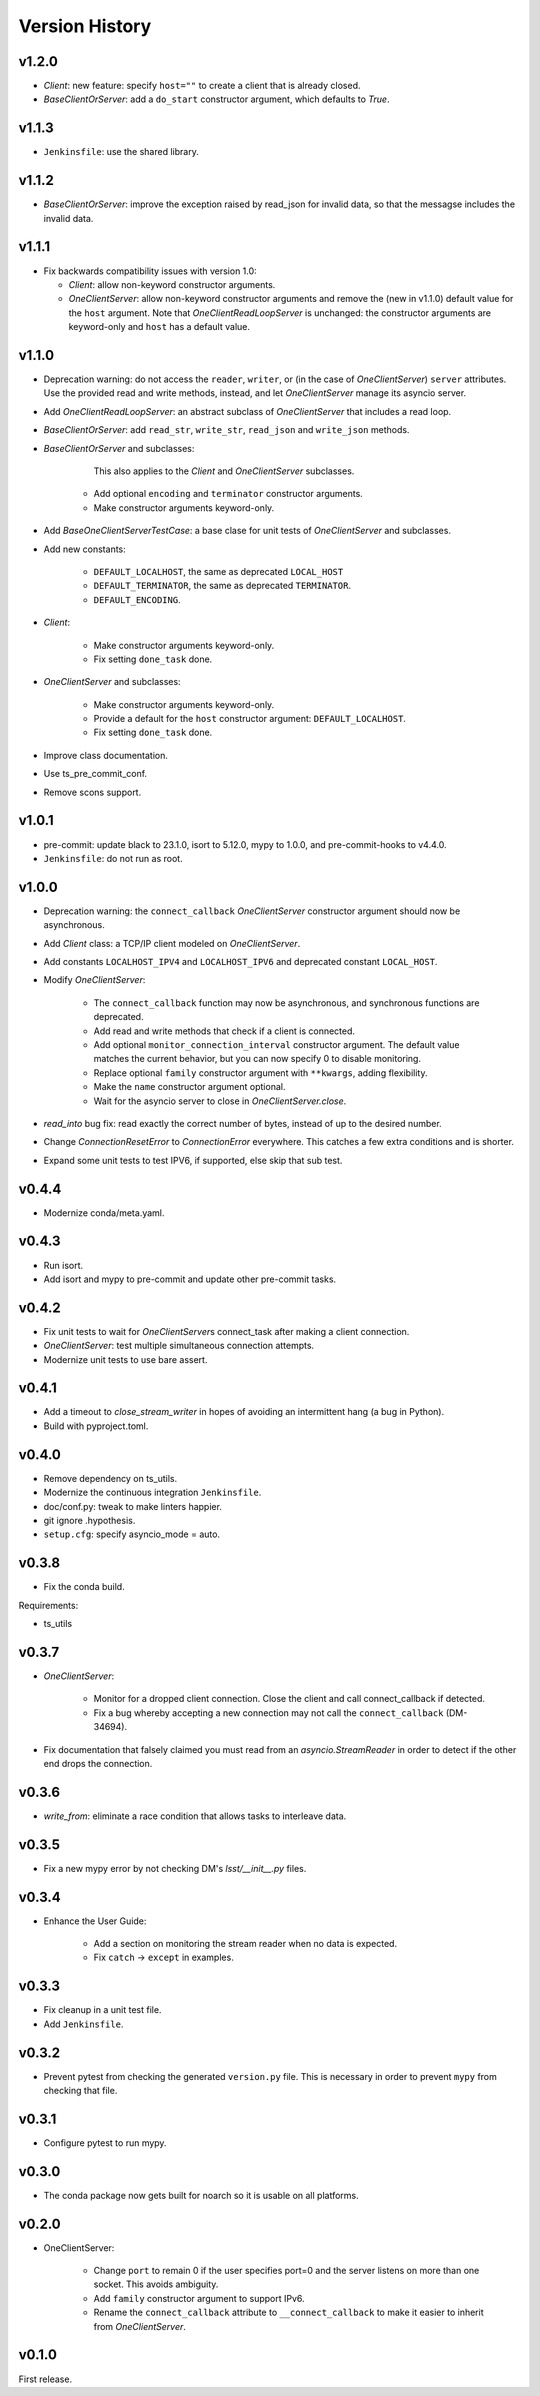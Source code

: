 .. py:currentmodule:: lsst.ts.tcpip

.. _lsst.ts.tcpip.version_history:

###############
Version History
###############

v1.2.0
------

* `Client`: new feature: specify ``host=""`` to create a client that is already closed.
* `BaseClientOrServer`: add a ``do_start`` constructor argument, which defaults to `True`.

v1.1.3
------

* ``Jenkinsfile``: use the shared library.

v1.1.2
------

* `BaseClientOrServer`: improve the exception raised by read_json for invalid data, so that the messagse includes the invalid data.

v1.1.1
------

* Fix backwards compatibility issues with version 1.0:

  * `Client`: allow non-keyword constructor arguments.
  * `OneClientServer`: allow non-keyword constructor arguments and remove the (new in v1.1.0) default value for the ``host`` argument.
    Note that `OneClientReadLoopServer` is unchanged: the constructor arguments are keyword-only and ``host`` has a default value.

v1.1.0
------

* Deprecation warning: do not access the ``reader``, ``writer``, or (in the case of `OneClientServer`) ``server`` attributes.
  Use the provided read and write methods, instead, and let `OneClientServer` manage its asyncio server.
* Add `OneClientReadLoopServer`: an abstract subclass of `OneClientServer` that includes a read loop.
* `BaseClientOrServer`: add ``read_str``, ``write_str``, ``read_json`` and ``write_json`` methods.
* `BaseClientOrServer` and subclasses:

      This also applies to the `Client` and `OneClientServer` subclasses.
    * Add optional ``encoding`` and ``terminator`` constructor arguments.
    * Make constructor arguments keyword-only.

* Add `BaseOneClientServerTestCase`: a base clase for unit tests of `OneClientServer` and subclasses.
* Add new constants:

    * ``DEFAULT_LOCALHOST``, the same as deprecated ``LOCAL_HOST``
    * ``DEFAULT_TERMINATOR``, the same as deprecated ``TERMINATOR``.
    * ``DEFAULT_ENCODING``.

* `Client`:

    * Make constructor arguments keyword-only.
    * Fix setting ``done_task`` done.

* `OneClientServer` and subclasses:

    * Make constructor arguments keyword-only.
    * Provide a default for the ``host`` constructor argument: ``DEFAULT_LOCALHOST``.
    * Fix setting ``done_task`` done.

* Improve class documentation.
* Use ts_pre_commit_conf.
* Remove scons support.

v1.0.1
------

* pre-commit: update black to 23.1.0, isort to 5.12.0, mypy to 1.0.0, and pre-commit-hooks to v4.4.0.
* ``Jenkinsfile``: do not run as root.

v1.0.0
------

* Deprecation warning: the ``connect_callback`` `OneClientServer` constructor argument should now be asynchronous.
* Add `Client` class: a TCP/IP client modeled on `OneClientServer`.
* Add constants ``LOCALHOST_IPV4`` and ``LOCALHOST_IPV6`` and deprecated constant ``LOCAL_HOST``.
* Modify `OneClientServer`:

    * The ``connect_callback`` function may now be asynchronous, and synchronous functions are deprecated.
    * Add read and write methods that check if a client is connected.
    * Add optional ``monitor_connection_interval`` constructor argument.
      The default value matches the current behavior, but you can now specify 0 to disable monitoring.
    * Replace optional ``family`` constructor argument with ``**kwargs``, adding flexibility.
    * Make the ``name`` constructor argument optional.
    * Wait for the asyncio server to close in `OneClientServer.close`.

* `read_into` bug fix: read exactly the correct number of bytes, instead of up to the desired number.
* Change `ConnectionResetError` to `ConnectionError` everywhere.
  This catches a few extra conditions and is shorter.
* Expand some unit tests to test IPV6, if supported, else skip that sub test.

v0.4.4
------

* Modernize conda/meta.yaml.

v0.4.3
------

* Run isort.
* Add isort and mypy to pre-commit and update other pre-commit tasks.

v0.4.2
------

* Fix unit tests to wait for `OneClientServer`\ s connect_task after making a client connection.
* `OneClientServer`: test multiple simultaneous connection attempts.
* Modernize unit tests to use bare assert.

v0.4.1
------

* Add a timeout to `close_stream_writer` in hopes of avoiding an intermittent hang (a bug in Python).
* Build with pyproject.toml.

v0.4.0
------

* Remove dependency on ts_utils.
* Modernize the continuous integration ``Jenkinsfile``.
* doc/conf.py: tweak to make linters happier.
* git ignore .hypothesis.
* ``setup.cfg``: specify asyncio_mode = auto.

v0.3.8
------

* Fix the conda build.

Requirements:

* ts_utils

v0.3.7
------

* `OneClientServer`:

    * Monitor for a dropped client connection.
      Close the client and call connect_callback if detected.
    * Fix a bug whereby accepting a new connection may not call the ``connect_callback`` (DM-34694).

* Fix documentation that falsely claimed you must read from an `asyncio.StreamReader` in order to detect if the other end drops the connection.

v0.3.6
------

* `write_from`: eliminate a race condition that allows tasks to interleave data.

v0.3.5
------

* Fix a new mypy error by not checking DM's `lsst/__init__.py` files.

v0.3.4
------

* Enhance the User Guide:

    * Add a section on monitoring the stream reader when no data is expected.
    * Fix ``catch`` -> ``except`` in examples.

v0.3.3
------

* Fix cleanup in a unit test file.
* Add ``Jenkinsfile``.

v0.3.2
------

* Prevent pytest from checking the generated ``version.py`` file.
  This is necessary in order to prevent ``mypy`` from checking that file.

v0.3.1
-------

* Configure pytest to run mypy.

v0.3.0
------

* The conda package now gets built for noarch so it is usable on all platforms.

v0.2.0
------

* OneClientServer:

    * Change ``port`` to remain 0 if the user specifies port=0 and the server listens on more than one socket.
      This avoids ambiguity.
    * Add ``family`` constructor argument to support IPv6.
    * Rename the ``connect_callback`` attribute to ``__connect_callback``
      to make it easier to inherit from `OneClientServer`.

v0.1.0
------

First release.
